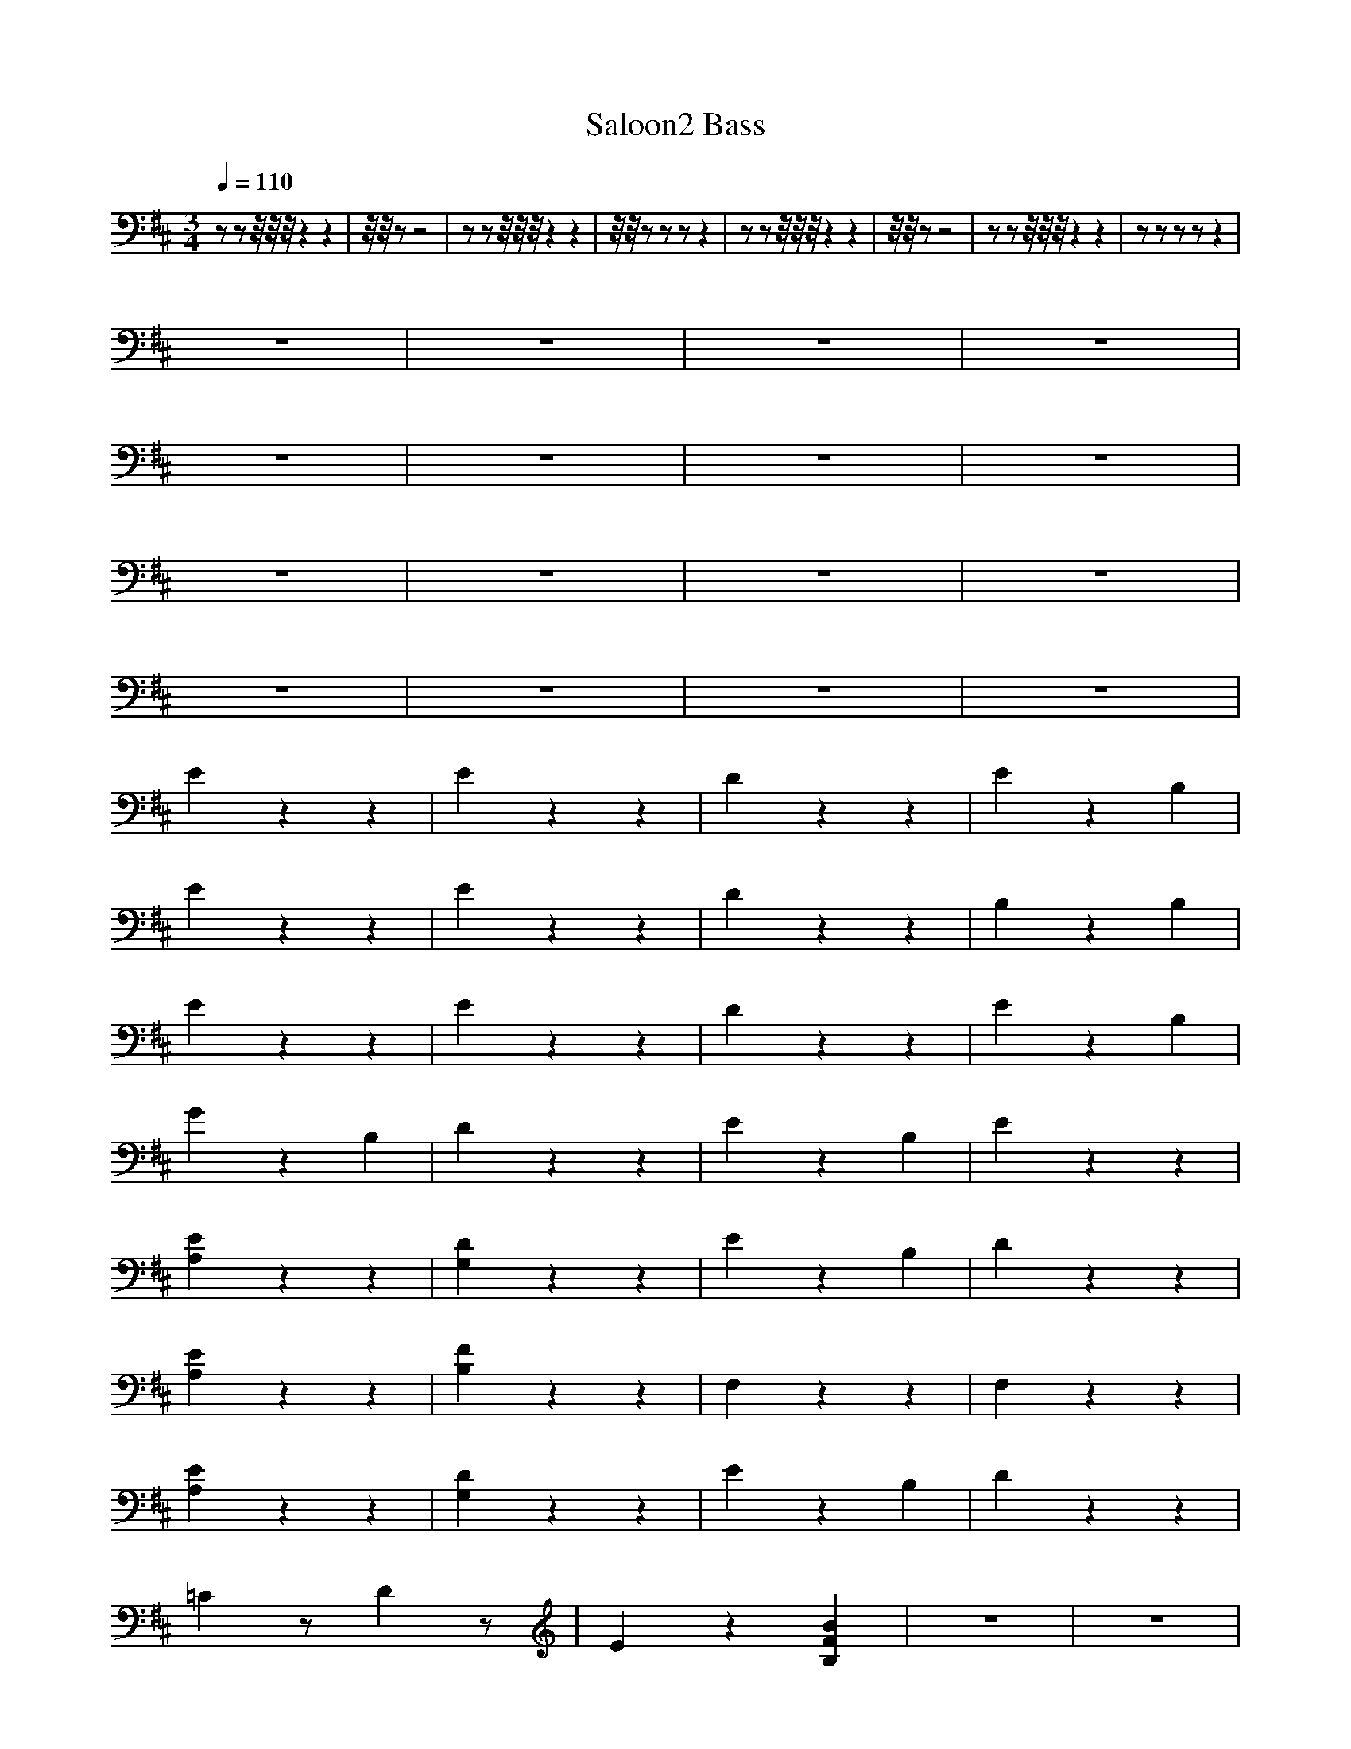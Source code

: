 X:1
T:Saloon2 Bass
M:3/4
R:
Q:1/4=110
K:D
zzz/4z/4z/4z2z2|z/4z/4 z-z4|zzz/4z/4z/4z2z2|z/4z/4 zzzz2|zzz/4z/4z/4z2z2|z/4z/4 zz4|zzz/4z/4z/4z2z2|zzzzz2|
z6|z6|z6|z6|
z6|z6|z6|z6|
z6|z6|z6|z6|
z6|z6|z6|z6|
E2z2z2|E2z2z2|D2z2z2|E2z2B,2|
E2z2z2|E2z2z2|D2z2z2|B,2z2B,2|
E2z2z2|E2z2z2|D2z2z2|E2z2B,2|
G2z2B,2|D2z2z2|E2z2B,2|E2z2z2|
[A,2E2]z2z2|[G,2D2]z2z2|E2z2B,2|D2z2z2|
[A,2E2]z2z2|[B,2F2]z2z2|F,2z2z2|F,2z2z2|
[A,2E2]z2z2|[G,2D2]z2z2|E2z2B,2|D2z2z2|
=C2zD2z|E2z2[B,2F2B2]|z6|z6|
E2z2z2|E2z2z2|D2z2B,2|E2z2z2|
E2z2z2|E2z2z2|D2z2z2|B,2z2z2|
E2z2z2|E2z2z2|D2z2z2|E2z2z2|
G2z2z2|D2z2z2|E2z2B,2|E2z2z2|
E2z2z2|E2E2G2|B,2z2z2|B,2z2D2|E2z2z2|E2z2G2|B,2z2z2|B,2z2D2|E2z2z2|E2z2z2|B,2z2z2|B,2z2D2|E2z2z2|B,2z2DE|B,2z2z2|B,2z2z2|E4z2|